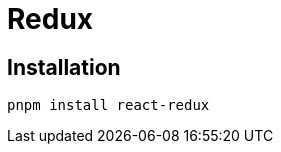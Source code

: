 = Redux
:url-website: https://react-redux.js.org/
:url-github: https://github.com/reduxjs/react-redux

== Installation

[,bash]
----
pnpm install react-redux
----